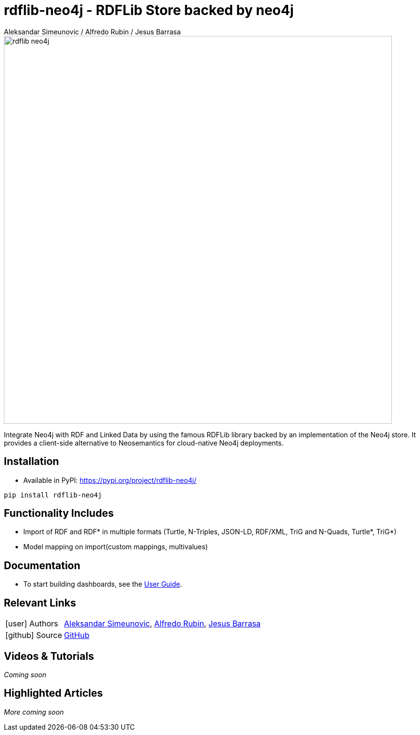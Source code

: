 = rdflib-neo4j - RDFLib Store backed by neo4j
:slug: rdflib-neo4j
:author: Aleksandar Simeunovic / Alfredo Rubin / Jesus Barrasa
:category: labs
:tags: rdf, integrations, extensions, data-import
:neo4j-versions: 4.4, 5.x
:page-pagination:
:page-product: rdflib-neo4j

image::rdflib-neo4j.png[width=800]

Integrate Neo4j with RDF and Linked Data by using the famous RDFLib library backed by an implementation of the Neo4j store. It provides a client-side alternative to Neosemantics for cloud-native Neo4j deployments.

== Installation

- Available in PyPI: https://pypi.org/project/rdflib-neo4j/

[source,sh]
pip install rdflib-neo4j

== Functionality Includes
* Import of RDF and RDF* in multiple formats (Turtle, N-Triples, JSON-LD, RDF/XML, TriG and N-Quads, Turtle*, TriG*)
* Model mapping on import(custom mappings, multivalues)

== Documentation
* To start building dashboards, see the link:https://neo4j.com/labs/rdflib-neo4j/1.0/user-guide[User Guide].

== Relevant Links
[cols="1,4"]
|===
| icon:user[] Authors | https://github.com/AleSim94[Aleksandar Simeunovic^], https://github.com/alfredorubin96[Alfredo Rubin^], https://github.com/jbarrasa[Jesus Barrasa^]
| icon:github[] Source | https://github.com/neo4j-labs/rdflib-neo4j[GitHub]
|===


== Videos & Tutorials

_Coming soon_


== Highlighted Articles

_More coming soon_
